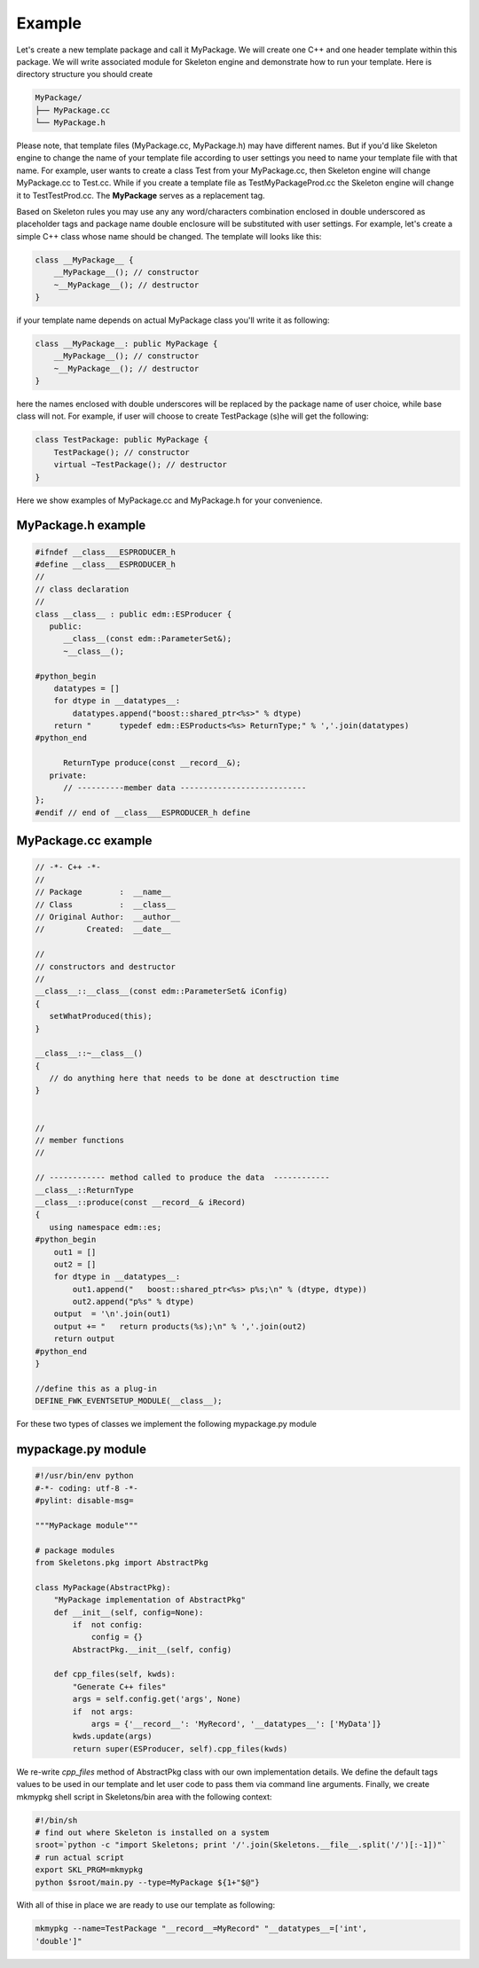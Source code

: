 Example
=======

Let's create a new template package and call it MyPackage. We will create one
C++ and one header template within this package. We will write associated
module for Skeleton engine and demonstrate how to run your template. Here is
directory structure you should create 

.. code::

    MyPackage/
    ├── MyPackage.cc
    └── MyPackage.h

Please note, that template files (MyPackage.cc, MyPackage.h) may have
different names. But if you'd like Skeleton engine to change the name of your
template file according to user settings you need to name your template file
with that name. For example, user wants to create a class Test from your
MyPackage.cc, then Skeleton engine will change MyPackage.cc to Test.cc. While
if you create a template file as TestMyPackageProd.cc the Skeleton engine will
change it to TestTestProd.cc. The **MyPackage** serves as a replacement tag.

Based on Skeleton rules you may use any any word/characters combination
enclosed in double underscored as placeholder tags and package name double
enclosure will be substituted with user settings. For example, let's create a
simple C++ class whose name should be changed. The template will looks like
this:

.. code::

    class __MyPackage__ {
        __MyPackage__(); // constructor
        ~__MyPackage__(); // destructor
    }

if your template name depends on actual MyPackage class you'll write it as
following:

.. code::

    class __MyPackage__: public MyPackage {
        __MyPackage__(); // constructor
        ~__MyPackage__(); // destructor
    }

here the names enclosed with double underscores will be replaced by the package
name of user choice, while base class will not. For example, if user will
choose to create TestPackage (s)he will get the following:

.. code::

    class TestPackage: public MyPackage {
        TestPackage(); // constructor
        virtual ~TestPackage(); // destructor
    }

Here we show examples of MyPackage.cc and MyPackage.h for your convenience.

MyPackage.h example
-------------------

.. code::

    #ifndef __class___ESPRODUCER_h
    #define __class___ESPRODUCER_h
    //
    // class declaration
    //
    class __class__ : public edm::ESProducer {
       public:
          __class__(const edm::ParameterSet&);
          ~__class__();

    #python_begin
        datatypes = []
        for dtype in __datatypes__:
            datatypes.append("boost::shared_ptr<%s>" % dtype)
        return "      typedef edm::ESProducts<%s> ReturnType;" % ','.join(datatypes)
    #python_end

          ReturnType produce(const __record__&);
       private:
          // ----------member data ---------------------------
    };
    #endif // end of __class___ESPRODUCER_h define


    
MyPackage.cc example
--------------------

.. code::

    // -*- C++ -*-
    //
    // Package        :  __name__
    // Class          :  __class__
    // Original Author:  __author__
    //         Created:  __date__

    //
    // constructors and destructor
    //
    __class__::__class__(const edm::ParameterSet& iConfig)
    {
       setWhatProduced(this);
    }

    __class__::~__class__()
    {
       // do anything here that needs to be done at desctruction time
    }


    //
    // member functions
    //

    // ------------ method called to produce the data  ------------
    __class__::ReturnType
    __class__::produce(const __record__& iRecord)
    {
       using namespace edm::es;
    #python_begin
        out1 = []
        out2 = []
        for dtype in __datatypes__:
            out1.append("   boost::shared_ptr<%s> p%s;\n" % (dtype, dtype))
            out2.append("p%s" % dtype)
        output  = '\n'.join(out1)
        output += "   return products(%s);\n" % ','.join(out2)
        return output
    #python_end
    }

    //define this as a plug-in
    DEFINE_FWK_EVENTSETUP_MODULE(__class__);

For these two types of classes we implement the following mypackage.py module

mypackage.py module
-------------------

.. code::

    #!/usr/bin/env python
    #-*- coding: utf-8 -*-
    #pylint: disable-msg=

    """MyPackage module"""

    # package modules
    from Skeletons.pkg import AbstractPkg

    class MyPackage(AbstractPkg):
        "MyPackage implementation of AbstractPkg"
        def __init__(self, config=None):
            if  not config:
                config = {}
            AbstractPkg.__init__(self, config)
            
        def cpp_files(self, kwds):
            "Generate C++ files"
            args = self.config.get('args', None)
            if  not args:
                args = {'__record__': 'MyRecord', '__datatypes__': ['MyData']}
            kwds.update(args)
            return super(ESProducer, self).cpp_files(kwds) 

We re-write `cpp_files` method of AbstractPkg class with our own implementation
details. We define the default tags values to be used in our template and let
user code to pass them via command line arguments. Finally, we create mkmypkg
shell script in Skeletons/bin area with the following context:

.. code::

    #!/bin/sh
    # find out where Skeleton is installed on a system
    sroot=`python -c "import Skeletons; print '/'.join(Skeletons.__file__.split('/')[:-1])"`
    # run actual script
    export SKL_PRGM=mkmypkg
    python $sroot/main.py --type=MyPackage ${1+"$@"} 

With all of thise in place we are ready to use our template as following:

.. code::

    mkmypkg --name=TestPackage "__record__=MyRecord" "__datatypes__=['int',
    'double']"

